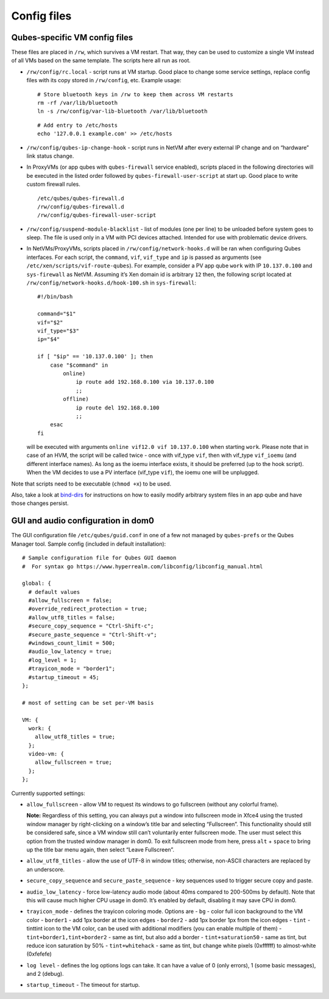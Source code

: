 ============
Config files
============

Qubes-specific VM config files
==============================

These files are placed in ``/rw``, which survives a VM restart. That
way, they can be used to customize a single VM instead of all VMs based
on the same template. The scripts here all run as root.

-  ``/rw/config/rc.local`` - script runs at VM startup. Good place to
   change some service settings, replace config files with its copy
   stored in ``/rw/config``, etc. Example usage:

   ::

      # Store bluetooth keys in /rw to keep them across VM restarts
      rm -rf /var/lib/bluetooth
      ln -s /rw/config/var-lib-bluetooth /var/lib/bluetooth

   ::

      # Add entry to /etc/hosts
      echo '127.0.0.1 example.com' >> /etc/hosts

-  ``/rw/config/qubes-ip-change-hook`` - script runs in NetVM after
   every external IP change and on “hardware” link status change.

-  In ProxyVMs (or app qubes with ``qubes-firewall`` service enabled),
   scripts placed in the following directories will be executed in the
   listed order followed by ``qubes-firewall-user-script`` at start up.
   Good place to write custom firewall rules.

   ::

      /etc/qubes/qubes-firewall.d
      /rw/config/qubes-firewall.d
      /rw/config/qubes-firewall-user-script

-  ``/rw/config/suspend-module-blacklist`` - list of modules (one per
   line) to be unloaded before system goes to sleep. The file is used
   only in a VM with PCI devices attached. Intended for use with
   problematic device drivers.

-  In NetVMs/ProxyVMs, scripts placed in ``/rw/config/network-hooks.d``
   will be ran when configuring Qubes interfaces. For each script, the
   ``command``, ``vif``, ``vif_type`` and ``ip`` is passed as arguments
   (see ``/etc/xen/scripts/vif-route-qubes``). For example, consider a
   PV app qube ``work`` with IP ``10.137.0.100`` and ``sys-firewall`` as
   NetVM. Assuming it’s Xen domain id is arbitrary ``12`` then, the
   following script located at
   ``/rw/config/network-hooks.d/hook-100.sh`` in ``sys-firewall``:

   ::

      #!/bin/bash

      command="$1"
      vif="$2"
      vif_type="$3"
      ip="$4"

      if [ "$ip" == '10.137.0.100' ]; then
          case "$command" in
              online)
                  ip route add 192.168.0.100 via 10.137.0.100
                  ;;
              offline)
                  ip route del 192.168.0.100
                  ;;
          esac
      fi

   will be executed with arguments ``online vif12.0 vif 10.137.0.100``
   when starting ``work``. Please note that in case of an HVM, the
   script will be called twice - once with vif_type ``vif``, then with
   vif_type ``vif_ioemu`` (and different interface names). As long as
   the ioemu interface exists, it should be preferred (up to the hook
   script). When the VM decides to use a PV interface (vif_type
   ``vif``), the ioemu one will be unplugged.

Note that scripts need to be executable (``chmod +x``) to be used.

Also, take a look at `bind-dirs </doc/bind-dirs>`__ for instructions on
how to easily modify arbitrary system files in an app qube and have
those changes persist.

GUI and audio configuration in dom0
===================================

The GUI configuration file ``/etc/qubes/guid.conf`` in one of a few not
managed by ``qubes-prefs`` or the Qubes Manager tool. Sample config
(included in default installation):

::

   # Sample configuration file for Qubes GUI daemon
   #  For syntax go https://www.hyperrealm.com/libconfig/libconfig_manual.html

   global: {
     # default values
     #allow_fullscreen = false;
     #override_redirect_protection = true;
     #allow_utf8_titles = false;
     #secure_copy_sequence = "Ctrl-Shift-c";
     #secure_paste_sequence = "Ctrl-Shift-v";
     #windows_count_limit = 500;
     #audio_low_latency = true;
     #log_level = 1;
     #trayicon_mode = "border1";
     #startup_timeout = 45;
   };

   # most of setting can be set per-VM basis

   VM: {
     work: {
       allow_utf8_titles = true;
     };
     video-vm: {
       allow_fullscreen = true;
     };
   };

Currently supported settings:

-  ``allow_fullscreen`` - allow VM to request its windows to go
   fullscreen (without any colorful frame).

   **Note:** Regardless of this setting, you can always put a window
   into fullscreen mode in Xfce4 using the trusted window manager by
   right-clicking on a window’s title bar and selecting “Fullscreen”.
   This functionality should still be considered safe, since a VM window
   still can’t voluntarily enter fullscreen mode. The user must select
   this option from the trusted window manager in dom0. To exit
   fullscreen mode from here, press ``alt`` + ``space`` to bring up the
   title bar menu again, then select “Leave Fullscreen”.

-  ``allow_utf8_titles`` - allow the use of UTF-8 in window titles;
   otherwise, non-ASCII characters are replaced by an underscore.

-  ``secure_copy_sequence`` and ``secure_paste_sequence`` - key
   sequences used to trigger secure copy and paste.

-  ``audio_low_latency`` - force low-latency audio mode (about 40ms
   compared to 200-500ms by default). Note that this will cause much
   higher CPU usage in dom0. It’s enabled by default, disabling it may
   save CPU in dom0.

-  ``trayicon_mode`` - defines the trayicon coloring mode. Options are -
   ``bg`` - color full icon background to the VM color - ``border1`` -
   add 1px border at the icon edges - ``border2`` - add 1px border 1px
   from the icon edges - ``tint`` - tinttint icon to the VM color, can
   be used with additional modifiers (you can enable multiple of them) -
   ``tint+border1,tint+border2`` - same as tint, but also add a border -
   ``tint+saturation50`` - same as tint, but reduce icon saturation by
   50% - ``tint+whitehack`` - same as tint, but change white pixels
   (0xffffff) to almost-white (0xfefefe)

-  ``log level`` - defines the log options logs can take. It can have a
   value of 0 (only errors), 1 (some basic messages), and 2 (debug).

-  ``startup_timeout`` - The timeout for startup.
